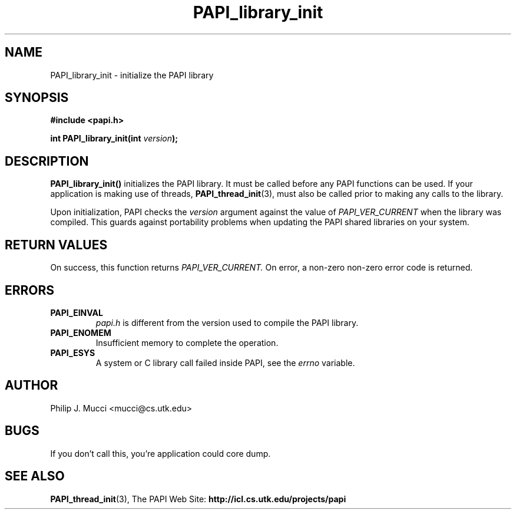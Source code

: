 .\" $Id$
.TH PAPI_library_init 3 "October, 2000" "" "PAPI"

.SH NAME
PAPI_library_init \- initialize the PAPI library 

.SH SYNOPSIS
.B #include <papi.h>

.BI "int PAPI_library_init(int " version ");"

.SH DESCRIPTION
.B "PAPI_library_init()"
initializes the PAPI library. It must be called
before any PAPI functions can be used. If your application
is making use of threads, 
.BR "PAPI_thread_init" (3),
must also be called prior to making any calls to the library.

Upon initialization, PAPI checks the
.I "version"
argument against the value of
.I "PAPI_VER_CURRENT"
when the library was
compiled. This guards against portability problems when updating the
PAPI shared libraries on your system.

.SH RETURN VALUES
On success, this function returns 
.I "PAPI_VER_CURRENT."
\.
On error, a non-zero non-zero error code is returned.

.SH ERRORS
.TP
.B "PAPI_EINVAL"
.I "papi.h"
is different from the version used to 
compile the PAPI library.
.TP
.B "PAPI_ENOMEM"
Insufficient memory to complete the operation.
.TP
.B "PAPI_ESYS"
A system or C library call failed inside PAPI, see the 
.I "errno"
variable.

.SH AUTHOR
Philip J. Mucci <mucci@cs.utk.edu>

.SH BUGS
If you don't call this, you're application could core dump.

.SH SEE ALSO
.BR PAPI_thread_init "(3),"
The PAPI Web Site: 
.B http://icl.cs.utk.edu/projects/papi

